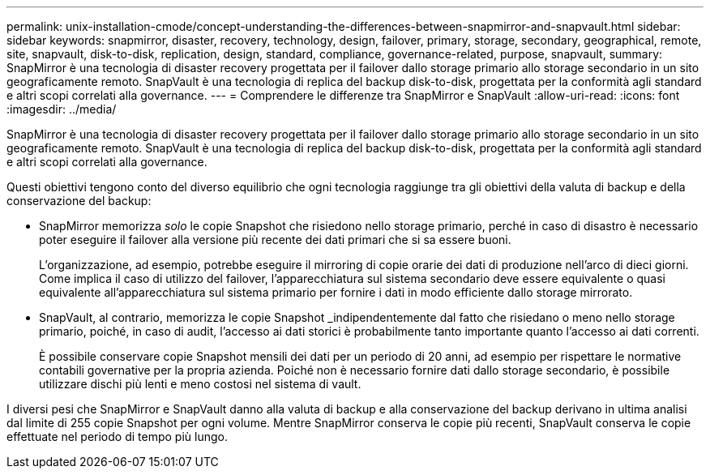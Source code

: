 ---
permalink: unix-installation-cmode/concept-understanding-the-differences-between-snapmirror-and-snapvault.html 
sidebar: sidebar 
keywords: snapmirror, disaster, recovery, technology, design, failover, primary, storage, secondary, geographical, remote, site, snapvault, disk-to-disk, replication, design, standard, compliance, governance-related, purpose, snapvault, 
summary: SnapMirror è una tecnologia di disaster recovery progettata per il failover dallo storage primario allo storage secondario in un sito geograficamente remoto. SnapVault è una tecnologia di replica del backup disk-to-disk, progettata per la conformità agli standard e altri scopi correlati alla governance. 
---
= Comprendere le differenze tra SnapMirror e SnapVault
:allow-uri-read: 
:icons: font
:imagesdir: ../media/


[role="lead"]
SnapMirror è una tecnologia di disaster recovery progettata per il failover dallo storage primario allo storage secondario in un sito geograficamente remoto. SnapVault è una tecnologia di replica del backup disk-to-disk, progettata per la conformità agli standard e altri scopi correlati alla governance.

Questi obiettivi tengono conto del diverso equilibrio che ogni tecnologia raggiunge tra gli obiettivi della valuta di backup e della conservazione del backup:

* SnapMirror memorizza _solo_ le copie Snapshot che risiedono nello storage primario, perché in caso di disastro è necessario poter eseguire il failover alla versione più recente dei dati primari che si sa essere buoni.
+
L'organizzazione, ad esempio, potrebbe eseguire il mirroring di copie orarie dei dati di produzione nell'arco di dieci giorni. Come implica il caso di utilizzo del failover, l'apparecchiatura sul sistema secondario deve essere equivalente o quasi equivalente all'apparecchiatura sul sistema primario per fornire i dati in modo efficiente dallo storage mirrorato.

* SnapVault, al contrario, memorizza le copie Snapshot _indipendentemente dal fatto che risiedano o meno nello storage primario, poiché, in caso di audit, l'accesso ai dati storici è probabilmente tanto importante quanto l'accesso ai dati correnti.
+
È possibile conservare copie Snapshot mensili dei dati per un periodo di 20 anni, ad esempio per rispettare le normative contabili governative per la propria azienda. Poiché non è necessario fornire dati dallo storage secondario, è possibile utilizzare dischi più lenti e meno costosi nel sistema di vault.



I diversi pesi che SnapMirror e SnapVault danno alla valuta di backup e alla conservazione del backup derivano in ultima analisi dal limite di 255 copie Snapshot per ogni volume. Mentre SnapMirror conserva le copie più recenti, SnapVault conserva le copie effettuate nel periodo di tempo più lungo.
